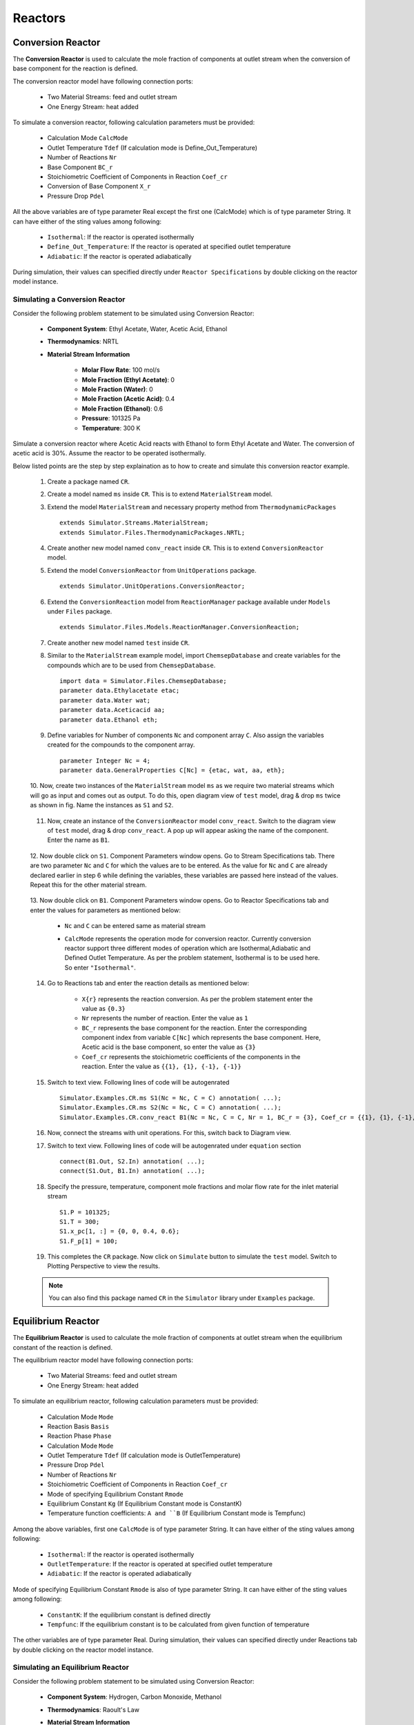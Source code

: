 .. _reactors:

Reactors
=========

Conversion Reactor
------------------

The **Conversion Reactor** is used to calculate the mole fraction of components at outlet stream when the conversion of base component for the reaction is defined.

The conversion reactor model have following connection ports:

 * Two Material Streams: feed and outlet stream
 * One Energy Stream: heat added

To simulate a conversion reactor, following calculation parameters must be provided:

 - Calculation Mode ``CalcMode``
 - Outlet Temperature ``Tdef`` (If calculation mode is Define_Out_Temperature)
 - Number of Reactions ``Nr``
 - Base Component ``BC_r``
 - Stoichiometric Coefficient of Components in Reaction ``Coef_cr``
 - Conversion of Base Component ``X_r``
 - Pressure Drop ``Pdel``

All the above variables are of type parameter Real except the first one (CalcMode) which is of type parameter String. It can have either of the sting values among following:

 - ``Isothermal``: If the reactor is operated isothermally
 - ``Define_Out_Temperature``: If the reactor is operated at specified outlet temperature
 - ``Adiabatic``: If the reactor is operated adiabatically

During simulation, their values can specified directly under ``Reactor Specifications`` by double clicking on the reactor model instance.

Simulating a Conversion Reactor
~~~~~~~~~~~~~~~~~~~~~~~~~~~~~~~~

Consider the following problem statement to be simulated using Conversion Reactor:

 - **Component System**: Ethyl Acetate, Water, Acetic Acid, Ethanol
 - **Thermodynamics**: NRTL
 - **Material Stream Information**

	- **Molar Flow Rate**: 100 mol/s
	- **Mole Fraction (Ethyl Acetate)**: 0
	- **Mole Fraction (Water)**: 0
	- **Mole Fraction (Acetic Acid)**: 0.4
	- **Mole Fraction (Ethanol)**: 0.6
	- **Pressure**: 101325 Pa
	- **Temperature**: 300 K

Simulate a conversion reactor where Acetic Acid reacts with Ethanol to form Ethyl Acetate and Water. 
The conversion of acetic acid is 30%. Assume the reactor to be operated isothermally.

Below listed points are the step by step explaination as to how to create and simulate this conversion reactor example.

 1. Create a package named ``CR``.

 2. Create a model named ``ms`` inside ``CR``. This is to extend ``MaterialStream`` model.

 3. Extend the model ``MaterialStream`` and necessary property method from ``ThermodynamicPackages`` ::

		extends Simulator.Streams.MaterialStream;
		extends Simulator.Files.ThermodynamicPackages.NRTL;

 4. Create another new model named ``conv_react`` inside ``CR``. This is to extend ``ConversionReactor`` model.

 5. Extend the model ``ConversionReactor`` from ``UnitOperations`` package. ::

		extends Simulator.UnitOperations.ConversionReactor;
  
 6. Extend the ``ConversionReaction`` model from ``ReactionManager`` package available under ``Models`` under ``Files`` package. ::
  
		extends Simulator.Files.Models.ReactionManager.ConversionReaction;
		
 7. Create another new model named ``test`` inside ``CR``.
 
 8. Similar to the ``MaterialStream`` example model, import ``ChemsepDatabase`` and create variables for the compounds which are to be used from ``ChemsepDatabase``. ::
	
		import data = Simulator.Files.ChemsepDatabase;
		parameter data.Ethylacetate etac;
		parameter data.Water wat;
		parameter data.Aceticacid aa;
		parameter data.Ethanol eth;

 9. Define variables for Number of components ``Nc`` and component array ``C``. Also assign the variables created for the compounds to the component array. ::
	
		parameter Integer Nc = 4;
		parameter data.GeneralProperties C[Nc] = {etac, wat, aa, eth};
		
 10. Now, create two instances of the ``MaterialStream`` model ``ms`` as we require two material streams which will go as input and comes out as output.
 To do this, open diagram view of ``test`` model, drag & drop ``ms`` twice as shown in fig. Name the instances as ``S1`` and ``S2``.

	 .. image:: ../img/cr-ms-drop.png
	
 11. Now, create an instance of the ``ConversionReactor`` model ``conv_react``. Switch to the diagram view of ``test`` model, drag & drop ``conv_react``. A pop up will appear asking the name of the component. Enter the name as ``B1``.

	 .. image:: ../img/cr-drop.png
	
 12. Now double click on ``S1``. Component Parameters window opens. Go to Stream Specifications tab. 
 There are two parameter ``Nc`` and ``C`` for which the values are to be entered. 
 As the value for ``Nc`` and ``C`` are already declared earlier in step 6 while defining the variables, these variables are passed here instead of the values. 
 Repeat this for the other material stream.
	 
	  	.. image:: ../img/cr-in-par.png
	  
 13. Now double click on ``B1``. Component Parameters window opens. 
 Go to Reactor Specifications tab and enter the values for parameters as mentioned below:
     
	 - ``Nc`` and ``C`` can be entered same as material stream 
	 - ``CalcMode`` represents the operation mode for conversion reactor. Currently conversion reactor support three different modes of operation which are Isothermal,Adiabatic and Defined Outlet Temperature. As per the problem statement, Isothermal is to be used here. So enter ``"Isothermal"``.

	    .. image:: ../img/cr-par.png

 14. Go to Reactions tab and enter the reaction details as mentioned below:
	 
	 - ``X{r}`` represents the reaction conversion. As per the problem statement enter the value as ``{0.3}``
	 - ``Nr`` represents the number of reaction. Enter the value as ``1``
	 - ``BC_r`` represents the base component for the reaction. Enter the corresponding component index from variable ``C[Nc]`` which represents the base component. Here, Acetic acid is the base component, so enter the value as ``{3}``
	 - ``Coef_cr`` represents the stoichiometric coefficients of the components in the reaction. Enter the value as ``{{1}, {1}, {-1}, {-1}}``
	   
	 .. image:: ../img/crx-par.png
	 
 15. Switch to text view. Following lines of code will be autogenrated ::
	 
	  Simulator.Examples.CR.ms S1(Nc = Nc, C = C) annotation( ...);
	  Simulator.Examples.CR.ms S2(Nc = Nc, C = C) annotation( ...);
	  Simulator.Examples.CR.conv_react B1(Nc = Nc, C = C, Nr = 1, BC_r = {3}, Coef_cr = {{1}, {1}, {-1}, {-1}}, X_r = {0.3}, CalcMode = "Isothermal", Tdef = 300) annotation( ...);
  
 16. Now, connect the streams with unit operations. For this, switch back to Diagram view.
 
     .. image:: ../img/cr-connected.png
 

 17. Switch to text view. Following lines of code will be autogenrated under ``equation`` section :: 
  
		connect(B1.Out, S2.In) annotation( ...);
		connect(S1.Out, B1.In) annotation( ...);

 18. Specify the pressure, temperature, component mole fractions and molar flow rate for the inlet material stream ::

	  S1.P = 101325;
  	  S1.T = 300;
  	  S1.x_pc[1, :] = {0, 0, 0.4, 0.6};
  	  S1.F_p[1] = 100;

 19. This completes the ``CR`` package. Now click on ``Simulate`` button to simulate the ``test`` model. Switch to Plotting Perspective to view the results.
 
 .. note::
 		 You can also find this package named ``CR`` in the ``Simulator`` library under ``Examples`` package.


Equilibrium Reactor
---------------------

The **Equilibrium Reactor** is used to calculate the mole fraction of components at outlet stream when the equilibrium constant of the reaction is defined.

The equilibrium reactor model have following connection ports:

 * Two Material Streams: feed and outlet stream
 * One Energy Stream: heat added

To simulate an equilibrium reactor, following calculation parameters must be provided:

 - Calculation Mode ``Mode``
 - Reaction Basis ``Basis``
 - Reaction Phase ``Phase``
 - Calculation Mode ``Mode``
 - Outlet Temperature ``Tdef`` (If calculation mode is OutletTemperature)
 - Pressure Drop ``Pdel``
 - Number of Reactions ``Nr``
 - Stoichiometric Coefficient of Components in Reaction ``Coef_cr``
 - Mode of specifying Equilibrium Constant ``Rmode``
 - Equilibrium Constant ``Kg`` (If Equilibrium Constant mode is ConstantK)
 - Temperature function coefficients: ``A and ``B`` (If Equilibrium Constant mode is Tempfunc)

Among the above variables, first one ``CalcMode`` is of type parameter String. It can have either of the sting values among following:

 - ``Isothermal``: If the reactor is operated isothermally
 - ``OutletTemperature``: If the reactor is operated at specified outlet temperature
 - ``Adiabatic``: If the reactor is operated adiabatically

Mode of specifying Equilibrium Constant ``Rmode`` is also of type parameter String. It can have either of the sting values among following:

 - ``ConstantK``: If the equilibrium constant is defined directly
 - ``Tempfunc``: If the equilibrium constant is to be calculated from given function of temperature

The other variables are of type parameter Real. 
During simulation, their values can specified directly under Reactions tab by double clicking on the reactor model instance.


Simulating an Equilibrium Reactor
~~~~~~~~~~~~~~~~~~~~~~~~~~~~~~~~~~

Consider the following problem statement to be simulated using Conversion Reactor:

 - **Component System**: Hydrogen, Carbon Monoxide, Methanol
 - **Thermodynamics**: Raoult's Law
 - **Material Stream Information**

	 - **Molar Flow Rate**: 27.7778 mol/s
	 - **Mole Fraction (Hydrogen)**: 0
	 - **Mole Fraction (Carbon Monoxide)**: 0
	 - **Mole Fraction (Methanol)**: 0
	 - **Pressure**: 101325 Pa
	 - **Temperature**: 366.5 K

Simulate an equilibrium reactor where Hydrogen reacts with Carbon Monoxide to form Methanol. 
The equilibirum constant is considered to be 0.5 and is defined on the basis of activity. 
Assume the reactor to be operated isothermally and the reaction to be taking place in vapor phase.

Below listed points are the step by step explaination as to how to create and simulate this equilibrium reactor example.

 1. Create a package named ``EquilibriumReactor``.

 2. Create a model named ``ms`` inside ``EquilibriumReactor``. This is to extend ``MaterialStream`` model.

 3. Extend the model ``MaterialStream`` and necessary property method from ``ThermodynamicPackages`` ::

		extends Simulator.Streams.MaterialStream;
		extends Simulator.Files.ThermodynamicPackages.RaoultsLaw;
		
 4. Create another new model named ``EqRxr`` inside ``EquilibriumReactor``.
 
 5. Similar to the ``MaterialStream`` example model, import ``ChemsepDatabase`` and create variables for the compounds which are to be used from ``ChemsepDatabase``. ::
	
		import data = Simulator.Files.ChemsepDatabase;
		parameter data.Hydrogen hyd;
		parameter data.Carbonmonoxide com;
		parameter data.Methanol meth;

 6. Define variables for Number of components ``Nc`` and component array ``C``. Also assign the variables created for the compounds to the component array. ::
	
		parameter Integer Nc = 3;
		parameter data.GeneralProperties C[Nc] = {hyd,com,meth};
		
 7. Now, create two instances of the ``MaterialStream`` model ``ms`` as we require two material streams which will go as input and comes out as output. To do this, open diagram view of ``EqRxr`` model, drag & drop ``ms`` twice as shown in fig. Name the instances as ``Inlet`` and ``Outlet``.

	 .. image:: ../img/eq-ms-drop.png
	
 8. Now, Drag and drop the ``EquilibriumReactor`` model available under ``UnitOperations``. Name the instance as ``Eqreactor``.

	 .. image:: ../img/eq-drop.png
	
 9. Now double click on ``Inlet``. Component Parameters window opens. Go to Stream Specifications tab. 
 There are two parameter ``Nc`` and ``C`` for which the values are to be entered. 
 As the value for ``Nc`` and ``C`` are already declared earlier in step 6 while defining the variables, these variables are passed here instead of the values. 
 Repeat this for the other material stream.
	 
	  	.. image:: ../img/eq-in-par.png
	  
 10. Now double click on ``Eqreactor``. Component Parameters window opens. 
 Go to Reactor Specifications tab and enter the values for parameters as mentioned below:
     
	 - ``Nc`` and ``C`` can be entered same as material stream 
	 - ``CalcMode`` represents the operation mode for equilibrium reactor. Currently, equilibrium reactor support three different modes of operation which are Isothermal,Adiabatic and Defined Outlet Temperature. As per the problem statement, Isothermal is to be used here. So enter ``"Isothermal"``.

	    .. image:: ../img/eq-par.png

 11. Go to Reactions tab and enter the reaction details as mentioned below:
	 
	 - ``Phase`` represents the reaction phase. Currently, the equilibrium reactor support two phases: vapour and liquid. As per the problem statement, it's a vapour phase reaction. So enter the ``Phase`` as ``Vapour``.
	 - ``Basis`` represents the basis on which the equilibrium constant is defined. Currently, the equilibrium reactor support three basis: activity, mole fraction and partial pressure. As per the problem statement, the equilibrium constant is defined on basis of activity. SO enter the ``Basis`` as ``Activity``.
	 - ``Coef_cr`` represents the stoichiometric coefficients of the components in the reaction. Enter the value as ``{{1}, {1}, {-1}, {-1}}``.
	 - ``Rmode`` represents the different modes by which the equilibrium constant an be defined. Currently, equilibrium reactor supports two modes: Constant K and K as a function of temperature. As per the problem statement, equilibirum constant value is given. So enter ``Rmode`` as ``ConstantK``.
	 - ``Kg`` represents the equilibrium constant value. Enter the value as {0.5}.
	   
	 .. image:: ../img/eqx-par.png
	 
 12. Switch to text view. Following lines of code will be autogenrated ::
	 
	  Simulator.Examples.EquilibriumReactor.ms Inlet(Nc = Nc, C = C) annotation( ...);
	  Simulator.Examples.EquilibriumReactor.ms Outlet(Nc = Nc, C = C) annotation( ...);
	  Simulator.UnitOperations.EquilibriumReactor Eqreactor(Basis = "Activity",C = C, Coef_cr = {{-2}, {-1}, {1}}, Kg = {0.5}, Mode = "Isothermal", Nc = Nc, Phase = "Vapour", Rmode = "ConstantK") annotation( ...);
  
 13. Now, connect the streams with unit operations. For this, switch back to Diagram view.
 
     .. image:: ../img/eq-connected.png
 

 14. Switch to text view. Following lines of code will be autogenrated under ``equation`` section :: 
  
		connect(Inlet.Out, Eqreactor.In) annotation( ...);
		connect(Eqreactor.Out, Outlet.In) annotation( ...);

 15. Specify the pressure, temperature, component mole fractions and molar flow rate for the inlet material stream ::

  	  Inlet.T = 366.5;
  	  Inlet.P = 101325;
  	  Inlet.F_p[1] = 27.7778;
  	  Inlet.x_pc[1, :] = {0.667,0.333,0};


 16. This completes the ``EquilibriumReactor`` package. Now click on ``Simulate`` button to simulate the ``EqRxr`` model. Switch to Plotting Perspective to view the results.
 
 .. note::
 		 You can also find this example named ``EquilibriumReactor`` in the ``Simulator`` library under ``Examples`` package.


		  
Plug Flow Reactor
---------------------

The **Plug Flow Reactor (PFR)** is used to calculate the mole fraction of components at outlet stream when the reaction kinetics is defined.

The plug flow reactor model have following connection ports:

 - Two Material Streams: feed and outlet stream
 - One Energy Stream: heat added

To simulate a plug flow reactor, following calculation parameters must be provided:

 - Calculation Mode ``Mode``
 - Reaction Basis ``Basis``
 - Reaction Phase ``Phase``
 - Outlet Temperature ``Tdef`` (If calculation mode is Define Outlet Temperature)
 - Number of Reactions ``Nr``
 - Base Component ``Base_C``
 - Stoichiometric Coefficient of Components in Reaction ``Coef_cr``
 - Reaction Order ``DO_cr``
 - Pre-exponential Factor ``Af_r``
 - Activation Energy ``Ef_r``
 - Pressure Drop ``Pdel``

Among the above variables, first three variables are of type parameter String. First one, Calculation Mode ``Mode`` can have either of the sting values among the following:

 - ``Isothermal``: If the reactor is operated isothermally
 - ``Define Outlet Temperature``: If the reactor is operated at specified outlet temperature
 - ``Adiabatic``: If the reactor is operated adiabatically

Second one, Reaction Basis ``Basis`` can have either of the string values among the following:

 - ``Molar Concentration``: If the reaction rate is defined in terms of Molar Concentration
 - ``Mass Concentration``: If the reaction rate is defined in terms of Mass Concentration
 - ``Molar Fractions``: If the reaction rate is defined in terms of Molar Fractions
 - ``Mass Fractions``: If the reaction rate is defined in terms of Mass Fractions

Third one, Reaction Phase ``Phase``, can have either of the string values among the following:

 - ``Mixture``: If the reaction is a mixed phase reaction
 - ``Liquid``: If the reaction is a liquid phase reaction
 - ``Vapour``: If the reaction is a vapour phase reaction

The other variables are of type parameter Real.
During simulation, their values can specified directly under Reactor Specifications and Reactions by double clicking on the PFR model instance.


Simulating a Plug Flow Reactor
~~~~~~~~~~~~~~~~~~~~~~~~~~~~~~~~~~

Consider the following problem statement to be simulated using Conversion Reactor:

 - **Component System**: Hydrogen, Carbon Monoxide, Methanol
 - **Thermodynamics**: Raoult's Law
 - **Material Stream Information**

	 - **Molar Flow Rate**: 27.7778 mol/s
	 - **Mole Fraction (Hydrogen)**: 0
	 - **Mole Fraction (Carbon Monoxide)**: 0
	 - **Mole Fraction (Methanol)**: 0
	 - **Pressure**: 101325 Pa
	 - **Temperature**: 366.5 K

Simulate an equilibrium reactor where Hydrogen reacts with Carbon Monoxide to form Methanol. 
The equilibirum constant is considered to be 0.5 and is defined on the basis of activity. 
Assume the reactor to be operated isothermally and the reaction to be taking place in vapor phase.

Below listed points are the step by step explaination as to how to create and simulate this equilibrium reactor example.

 1. Create a package named ``PFR``.

 2. Create a model named ``MS`` inside ``PFR``. This is to extend ``MaterialStream`` model.

 3. Extend the model ``MaterialStream`` and necessary property method from ``ThermodynamicPackages`` ::

		extends Simulator.Streams.MaterialStream;
		extends Simulator.Files.ThermodynamicPackages.RaoultsLaw;
		
 4. Create another new model named ``PFR_Test_II`` inside ``PFR``.
 
 5. Similar to the ``MaterialStream`` example model, import ``ChemsepDatabase`` and create variables for the compounds which are to be used from ``ChemsepDatabase``. ::
	
		import data = Simulator.Files.ChemsepDatabase;
  		parameter data.Ethyleneoxide eth;
  		parameter data.Ethyleneglycol eg;
  		parameter data.Water wat;

 6. Define variables for Number of components ``Nc`` and component array ``C``. Also assign the variables created for the compounds to the component array. ::
	
		parameter Integer Nc = 3;
		parameter data.GeneralProperties C[Nc] = {eth, wat, eg};
		
 7. Now, create two instances of the ``MaterialStream`` model ``ms`` as we require two material streams which will go as input and comes out as output. To do this, open diagram view of ``PFR_Test_II` model, drag & drop ``MS`` twice as shown in fig. Name the instances as ``S1`` and ``S2``.

	 .. image:: ../img/pfr-ms-drop.png
	
 8. Now, Drag and drop the ``PFR`` model available under ``PFR`` package under ``UnitOperations``. Name the instance as ``B1``.

	 .. image:: ../img/pfr-drop.png
	
 9. Now double click on ``S1``. Component Parameters window opens. Go to Stream Specifications tab. 
 There are two parameter ``Nc`` and ``C`` for which the values are to be entered. 
 As the value for ``Nc`` and ``C`` are already declared earlier in step 6 while defining the variables, these variables are passed here instead of the values. 
 Repeat this for the other material stream.
	 
	  	.. image:: ../img/eq-in-par.png
	  
 10. Now double click on ``Eqreactor``. Component Parameters window opens. 
 Go to Reactor Specifications tab and enter the values for parameters as mentioned below:
     
	 - ``Nc`` and ``C`` can be entered same as material stream 
	 - ``CalcMode`` represents the operation mode for equilibrium reactor. Currently, equilibrium reactor support three different modes of operation which are Isothermal,Adiabatic and Defined Outlet Temperature. As per the problem statement, Isothermal is to be used here. So enter ``"Isothermal"``.

	    .. image:: ../img/eq-par.png

 11. Go to Reactions tab and enter the reaction details as mentioned below:
	 
	 - ``Phase`` represents the reaction phase. Currently, the equilibrium reactor support two phases: vapour and liquid. As per the problem statement, it's a vapour phase reaction. So enter the ``Phase`` as ``Vapour``.
	 - ``Basis`` represents the basis on which the equilibrium constant is defined. Currently, the equilibrium reactor support three basis: activity, mole fraction and partial pressure. As per the problem statement, the equilibrium constant is defined on basis of activity. SO enter the ``Basis`` as ``Activity``.
	 - ``Coef_cr`` represents the stoichiometric coefficients of the components in the reaction. Enter the value as ``{{1}, {1}, {-1}, {-1}}``.
	 - ``Rmode`` represents the different modes by which the equilibrium constant an be defined. Currently, equilibrium reactor supports two modes: Constant K and K as a function of temperature. As per the problem statement, equilibirum constant value is given. So enter ``Rmode`` as ``ConstantK``.
	 - ``Kg`` represents the equilibrium constant value. Enter the value as {0.5}.
	   
	 .. image:: ../img/eqx-par.png
	 
 12. Switch to text view. Following lines of code will be autogenrated ::
	 
	  Simulator.Examples.EquilibriumReactor.ms Inlet(Nc = Nc, C = C) annotation( ...);
	  Simulator.Examples.EquilibriumReactor.ms Outlet(Nc = Nc, C = C) annotation( ...);
	  Simulator.UnitOperations.EquilibriumReactor Eqreactor(Basis = "Activity",C = C, Coef_cr = {{-2}, {-1}, {1}}, Kg = {0.5}, Mode = "Isothermal", Nc = Nc, Phase = "Vapour", Rmode = "ConstantK") annotation( ...);
  
 13. Now, connect the streams with unit operations. For this, switch back to Diagram view.
 
     .. image:: ../img/eq-connected.png
 

 14. Switch to text view. Following lines of code will be autogenrated under ``equation`` section :: 
  
		connect(Inlet.Out, Eqreactor.In) annotation( ...);
		connect(Eqreactor.Out, Outlet.In) annotation( ...);

 15. Specify the pressure, temperature, component mole fractions and molar flow rate for the inlet material stream ::

  	  Inlet.T = 366.5;
  	  Inlet.P = 101325;
  	  Inlet.F_p[1] = 27.7778;
  	  Inlet.x_pc[1, :] = {0.667,0.333,0};


 15. This completes the ``EquilibriumReactor`` package. Now click on ``Simulate`` button to simulate the ``EqRxr`` model. Switch to Plotting Perspective to view the results.
 
 .. note::
 		 You can also find this example named ``EquilibriumReactor`` in the ``Simulator`` library under ``Examples`` package.